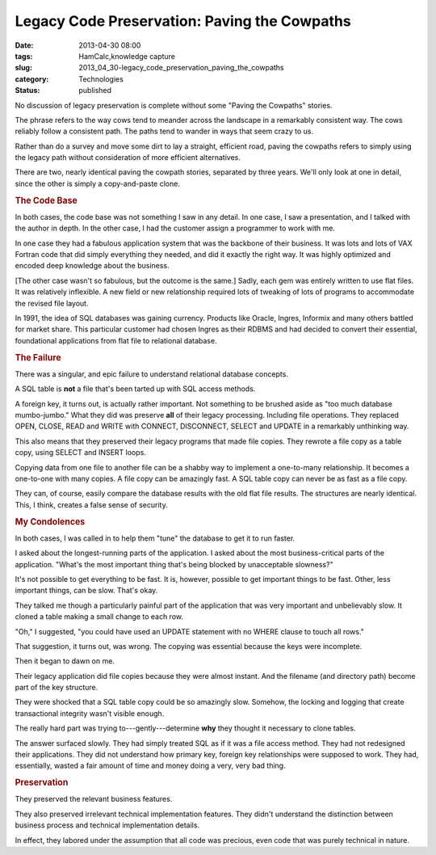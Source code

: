 Legacy Code Preservation: Paving the Cowpaths  
===============================================

:date: 2013-04-30 08:00
:tags: HamCalc,knowledge capture
:slug: 2013_04_30-legacy_code_preservation_paving_the_cowpaths
:category: Technologies
:status: published

.. container:: section
   :name: paving-the-cowpaths

   No discussion of legacy preservation is complete without some "Paving
   the Cowpaths" stories.

   The phrase refers to the way cows tend to meander across the
   landscape in a remarkably consistent way. The cows reliably follow a
   consistent path. The paths tend to wander in ways that seem crazy to
   us.

   Rather than do a survey and move some dirt to lay a straight,
   efficient road, paving the cowpaths refers to simply using the legacy
   path without consideration of more efficient alternatives.

   There are two, nearly identical paving the cowpath stories, separated
   by three years. We'll only look at one in detail, since the other is
   simply a copy-and-paste clone.

.. rubric:: The Code Base
   :name: the-code-base

In both cases, the code base was not something I saw in any
detail. In one case, I saw a presentation, and I talked with the
author in depth. In the other case, I had the customer assign a
programmer to work with me.

In one case they had a fabulous application system that was the
backbone of their business. It was lots and lots of VAX Fortran
code that did simply everything they needed, and did it exactly
the right way. It was highly optimized and encoded deep knowledge
about the business.

[The other case wasn't so fabulous, but the outcome is the same.]
Sadly, each gem was entirely written to use flat files. It was
relatively inflexible. A new field or new relationship required
lots of tweaking of lots of programs to accommodate the revised
file layout.

In 1991, the idea of SQL databases was gaining currency. Products
like Oracle, Ingres, Informix and many others battled for market
share. This particular customer had chosen Ingres as their RDBMS
and had decided to convert their essential, foundational
applications from flat file to relational database.

.. rubric:: The Failure
   :name: the-failure

There was a singular, and epic failure to understand relational
database concepts.

A SQL table is **not** a file that's been tarted up with SQL
access methods.

A foreign key, it turns out, is actually rather important. Not
something to be brushed aside as "too much database mumbo-jumbo."
What they did was preserve **all** of their legacy processing.
Including file operations. They replaced OPEN, CLOSE, READ and
WRITE with CONNECT, DISCONNECT, SELECT and UPDATE in a remarkably
unthinking way.

This also means that they preserved their legacy programs that
made file copies. They rewrote a file copy as a table copy, using
SELECT and INSERT loops.

Copying data from one file to another file can be a shabby way to
implement a one-to-many relationship. It becomes a one-to-one with
many copies. A file copy can be amazingly fast. A SQL table copy
can never be as fast as a file copy.

They can, of course, easily compare the database results with the
old flat file results. The structures are nearly identical. This,
I think, creates a false sense of security.

.. rubric:: My Condolences
   :name: my-condolences

In both cases, I was called in to help them "tune" the database to
get it to run faster.

I asked about the longest-running parts of the application. I
asked about the most business-critical parts of the application.
"What's the most important thing that's being blocked by
unacceptable slowness?"

It's not possible to get everything to be fast. It is, however,
possible to get important things to be fast. Other, less important
things, can be slow. That's okay.

They talked me though a particularly painful part of the
application that was very important and unbelievably slow. It
cloned a table making a small change to each row.

"Oh," I suggested, "you could have used an UPDATE statement with
no WHERE clause to touch all rows."

That suggestion, it turns out, was wrong. The copying was
essential because the keys were incomplete.

Then it began to dawn on me.

Their legacy application did file copies because they were almost
instant. And the filename (and directory path) become part of the
key structure.

They were shocked that a SQL table copy could be so amazingly
slow. Somehow, the locking and logging that create transactional
integrity wasn't visible enough.

The really hard part was trying
to---gently---determine **why** they thought it necessary to clone
tables.

The answer surfaced slowly. They had simply treated SQL as if it
was a file access method. They had not redesigned their
applications. They did not understand how primary key, foreign key
relationships were supposed to work. They had, essentially, wasted
a fair amount of time and money doing a very, very bad thing.

.. rubric:: Preservation
   :name: preservation

They preserved the relevant business features.

They also preserved irrelevant technical implementation features.
They didn't understand the distinction between business process
and technical implementation details.

In effect, they labored under the assumption that all code was
precious, even code that was purely technical in nature.






